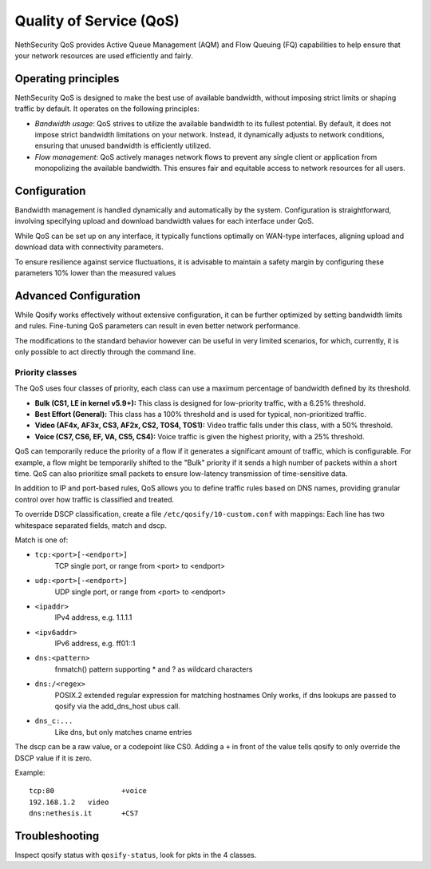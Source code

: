 =========================
Quality of Service (QoS)
=========================

NethSecurity QoS provides Active Queue Management (AQM) and Flow Queuing (FQ) capabilities to help ensure that your network resources are used efficiently and fairly.

Operating principles
====================

NethSecurity QoS is designed to make the best use of available bandwidth, without imposing strict limits or shaping traffic by default.
It operates on the following principles:

- *Bandwidth usage*: QoS strives to utilize the available bandwidth to its fullest potential. By default, it does not impose strict bandwidth limitations on your network.
  Instead, it dynamically adjusts to network conditions, ensuring that unused bandwidth is efficiently utilized.

- *Flow management*: QoS actively manages network flows to prevent any single client or application from monopolizing the available bandwidth.
  This ensures fair and equitable access to network resources for all users.

Configuration
=============

Bandwidth management is handled dynamically and automatically by the system. Configuration is straightforward, involving specifying upload and download bandwidth values for each interface under QoS. 

While QoS can be set up on any interface, it typically functions optimally on WAN-type interfaces, aligning upload and download data with connectivity parameters.

To ensure resilience against service fluctuations, it is advisable to maintain a safety margin by configuring these parameters 10% lower than the measured values



Advanced Configuration
====================

While Qosify works effectively without extensive configuration, it can be further optimized by setting bandwidth limits and rules.
Fine-tuning QoS parameters can result in even better network performance.

The modifications to the standard behavior however can be useful in very limited scenarios, for which, currently, it is only possible to act directly through the command line.


Priority classes
----------------

The QoS uses four classes of priority, each class can use a maximum percentage of bandwidth defined by its threshold.

- **Bulk (CS1, LE in kernel v5.9+):** This class is designed for low-priority traffic, with a 6.25% threshold.
- **Best Effort (General):** This class has a 100% threshold and is used for typical, non-prioritized traffic.
- **Video (AF4x, AF3x, CS3, AF2x, CS2, TOS4, TOS1):** Video traffic falls under this class, with a 50% threshold.
- **Voice (CS7, CS6, EF, VA, CS5, CS4):** Voice traffic is given the highest priority, with a 25% threshold.


QoS can temporarily reduce the priority of a flow if it generates a significant amount of traffic, which is configurable.
For example, a flow might be temporarily shifted to the "Bulk" priority if it sends a high number of packets within a short time.
QoS can also prioritize small packets to ensure low-latency transmission of time-sensitive data.

In addition to IP and port-based rules, QoS allows you to define traffic rules based on DNS names, providing granular control over how traffic is classified and treated.

To override DSCP classification, create a file ``/etc/qosify/10-custom.conf`` with mappings:
Each line has two whitespace separated fields, match and dscp.

Match is one of:

- ``tcp:<port>[-<endport>]``
	TCP single port, or range from <port> to <endport>
- ``udp:<port>[-<endport>]``
	UDP single port, or range from <port> to <endport>
- ``<ipaddr>``
	IPv4 address, e.g. 1.1.1.1
- ``<ipv6addr>``
	IPv6 address, e.g. ff01::1
- ``dns:<pattern>``
	fnmatch() pattern supporting * and ? as wildcard characters
- ``dns:/<regex>``
	POSIX.2 extended regular expression for matching hostnames
	Only works, if dns lookups are passed to qosify via the add_dns_host ubus call.
- ``dns_c:...``
	Like dns, but only matches cname entries

The dscp can be a raw value, or a codepoint like CS0.
Adding a ``+`` in front of the value tells qosify to only override the DSCP value if it is zero.


Example: ::

  tcp:80		+voice
  192.168.1.2	video
  dns:nethesis.it	+CS7

Troubleshooting
===============

Inspect qosify status with ``qosify-status``, look for pkts in the 4 classes.
